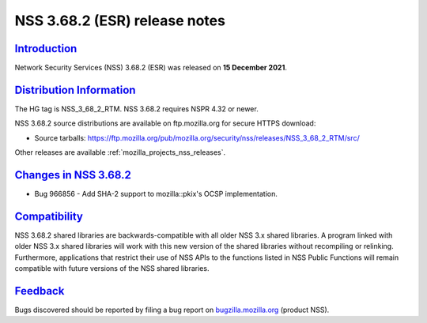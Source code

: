 .. _mozilla_projects_nss_nss_3_68_2_release_notes:

NSS 3.68.2 (ESR) release notes
==============================

`Introduction <#introduction>`__
--------------------------------

.. container::

   Network Security Services (NSS) 3.68.2 (ESR) was released on **15 December 2021**.

.. _distribution_information:

`Distribution Information <#distribution_information>`__
--------------------------------------------------------

.. container::

   The HG tag is NSS_3_68_2_RTM. NSS 3.68.2 requires NSPR 4.32 or newer.

   NSS 3.68.2 source distributions are available on ftp.mozilla.org for secure HTTPS download:

   -  Source tarballs:
      https://ftp.mozilla.org/pub/mozilla.org/security/nss/releases/NSS_3_68_2_RTM/src/

   Other releases are available :ref:`mozilla_projects_nss_releases`.

.. _changes_in_nss_3.68.2:

`Changes in NSS 3.68.2 <#changes_in_nss_3.68.2>`__
----------------------------------------------------

.. container::

   - Bug 966856 - Add SHA-2 support to mozilla::pkix's OCSP implementation.


`Compatibility <#compatibility>`__
----------------------------------

.. container::

   NSS 3.68.2 shared libraries are backwards-compatible with all older NSS 3.x shared
   libraries. A program linked with older NSS 3.x shared libraries will work with
   this new version of the shared libraries without recompiling or
   relinking. Furthermore, applications that restrict their use of NSS APIs to the
   functions listed in NSS Public Functions will remain compatible with future
   versions of the NSS shared libraries.

`Feedback <#feedback>`__
------------------------

.. container::

   Bugs discovered should be reported by filing a bug report on
   `bugzilla.mozilla.org <https://bugzilla.mozilla.org/enter_bug.cgi?product=NSS>`__ (product NSS).
